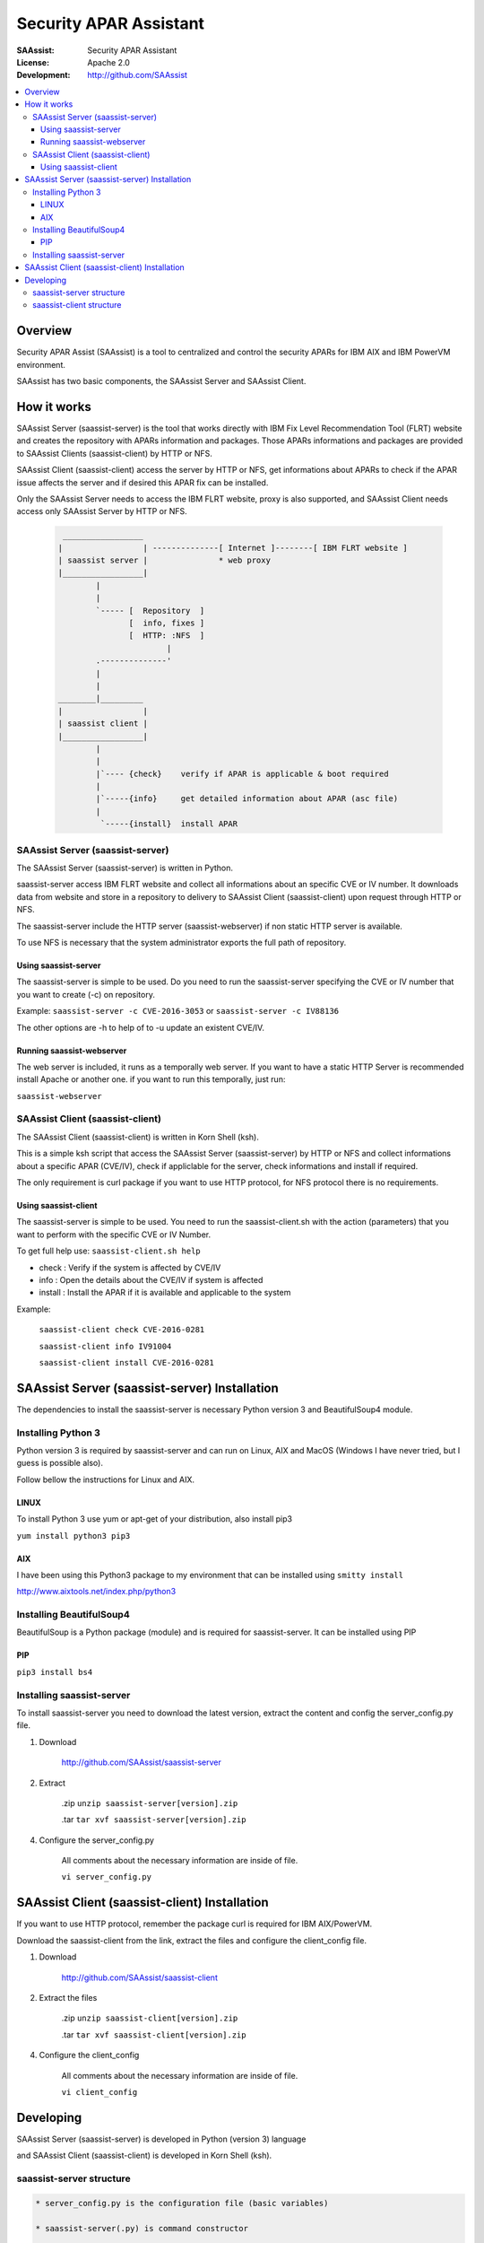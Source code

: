 ***********************
Security APAR Assistant
***********************

:SAAssist: Security APAR Assistant
:License: Apache 2.0
:Development: http://github.com/SAAssist


.. contents::
    :local:
    :depth: 3
    :backlinks: none

Overview
********

Security APAR Assist (SAAssist) is a tool to centralized and control the
security APARs for IBM AIX and IBM PowerVM environment.

SAAssist has two basic components, the SAAssist Server and SAAssist Client.

How it works
************

SAAssist Server (saassist-server) is the tool that works directly with IBM Fix
Level Recommendation Tool (FLRT) website and creates the repository with APARs
information and packages. Those APARs informations and packages are provided
to SAAssist Clients (saassist-client) by HTTP or NFS.

SAAssist Client (saassist-client) access the server by HTTP or NFS, get
informations about APARs to check if the APAR issue affects the server and
if desired this APAR fix can be installed.

Only the SAAssist Server needs to access the IBM FLRT website, proxy is also
supported, and SAAssist Client needs access only SAAssist Server by HTTP or NFS.

 .. code-block::

     _________________
    |                 | --------------[ Internet ]--------[ IBM FLRT website ]
    | saassist server |               * web proxy
    |_________________|
            |
            |
            `----- [  Repository  ]
                   [  info, fixes ]
                   [  HTTP: :NFS  ]
                           |
            .--------------'
            |
            |
    ________|_________
    |                 |
    | saassist client |
    |_________________|
            |
            |
            |`---- {check}    verify if APAR is applicable & boot required
            |
            |`-----{info}     get detailed information about APAR (asc file)
            |
             `-----{install}  install APAR




SAAssist Server (saassist-server)
=================================

The SAAssist Server (saassist-server) is written in Python.

saassist-server access IBM FLRT website and collect all informations about an
specific CVE or IV number. It downloads data from website and store in a
repository to delivery to SAAssist Client (saassist-client) upon request
through HTTP or NFS.

The saassist-server include the HTTP server (saassist-webserver) if non static
HTTP server is available.

To use NFS is necessary that the system administrator exports the full path of
repository.

Using saassist-server
---------------------

The saassist-server is simple to be used. Do you need to run the saassist-server
specifying the CVE or IV number that you want to create (-c) on repository.

Example: ``saassist-server -c CVE-2016-3053`` or ``saassist-server -c IV88136``

The other options are -h to help of to -u update an existent CVE/IV.


Running saassist-webserver
--------------------------

The web server is included, it runs as a temporally web server. If you want to
have a static HTTP Server is recommended install Apache or another one.
if you want to run this temporally, just run:

``saassist-webserver``

SAAssist Client (saassist-client)
=================================

The SAAssist Client (saassist-client) is written in Korn Shell (ksh).

This is a simple ksh script that access the SAAssist Server (saassist-server)
by HTTP or NFS and collect informations about a specific APAR (CVE/IV), check
if appliclable for the server, check informations and install if required.

The only requirement is curl package if you want to use HTTP protocol, for NFS
protocol there is no requirements.


Using saassist-client
---------------------

The saassist-server is simple to be used. You need to run the saassist-client.sh
with the action (parameters) that you want to perform with the specific CVE or
IV Number.


To get full help use: ``saassist-client.sh help``

* check   : Verify if the system is affected by CVE/IV
* info    : Open the details about the CVE/IV if system is affected
* install : Install the APAR if it is available and applicable to the system


Example:

  ``saassist-client check CVE-2016-0281``

  ``saassist-client info IV91004``

  ``saassist-client install CVE-2016-0281``


SAAssist Server (saassist-server) Installation
**********************************************

The dependencies to install the saassist-server is necessary Python version 3 and
BeautifulSoup4 module.

Installing Python 3
===================

Python version 3 is required by saassist-server and can run on Linux, AIX and
MacOS (Windows I have never tried, but I guess is possible also).

Follow bellow the instructions for Linux and AIX.

LINUX
-----

To install Python 3 use yum or apt-get of your distribution, also install pip3

``yum install python3 pip3``

AIX
---

I have been using this Python3 package to my environment that can be installed
using ``smitty install``

http://www.aixtools.net/index.php/python3


Installing BeautifulSoup4
=========================

BeautifulSoup is a Python package (module) and is required for saassist-server.
It can be installed using PIP

PIP
---

``pip3 install bs4``

Installing saassist-server
==========================

To install saassist-server you need to download the latest version, extract the
content and config the server_config.py file.

1. Download

    http://github.com/SAAssist/saassist-server


2. Extract

    .zip ``unzip saassist-server[version].zip``

    .tar ``tar xvf saassist-server[version].zip``

4. Configure the server_config.py

    All comments about the necessary information are inside of file.

    ``vi server_config.py``

SAAssist Client (saassist-client) Installation
**********************************************

If you want to use HTTP protocol, remember the package curl is required for IBM
AIX/PowerVM.

Download the saassist-client from the link, extract the files and configure
the client_config file.

1. Download

    http://github.com/SAAssist/saassist-client

2. Extract the files

    .zip ``unzip saassist-client[version].zip``

    .tar ``tar xvf saassist-client[version].zip``

4. Configure the client_config

    All comments about the necessary information are inside of file.

    ``vi client_config``

Developing
**********

SAAssist Server (saassist-server) is developed in Python (version 3) language

and SAAssist Client (saassist-client) is developed in Korn Shell (ksh).

saassist-server structure
=========================

.. code-block::

    * server_config.py is the configuration file (basic variables)

    * saassist-server(.py) is command constructor

    * saassist/saaserver.py is the server manager (repository content manager)
        - SAAServer()
          . repo_creation()

    * saassist/datacollector.py is the data collector that works with FLRT site
        - Collector()
          . apar_data()


    SCHEMA
    ======

    1. [ saassist-server.py ]
       { user: CVE / IV }
       { user: update or no }
       --> saassist/saaserver.py

    2. [ saassist/saaserver.py ]
       { invoke datacollector.py with CVE/IV }
       --> saassist/datacollector.py

    3. [ saassist/datacollector.py ]
       { access FLRT website }
       { do parsing of data }
       { return the data in a dictionary }
       saassist/saaserver <--

    4. [ saassist/saaserver.py ]
       { validate data }
       { create the repository data }
       { output actions: user }


saassist-client structure
=========================

saassist-client is a simple Korn Shell (ksh)


